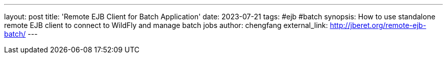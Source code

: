 ---
layout: post
title: 'Remote EJB Client for Batch Application'
date: 2023-07-21
tags: #ejb #batch
synopsis: How to use standalone remote EJB client to connect to WildFly and manage batch jobs
author: chengfang
external_link: http://jberet.org/remote-ejb-batch/
---
